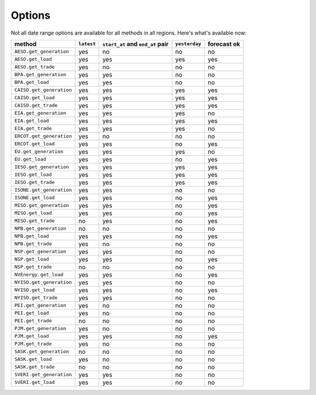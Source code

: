 Options
=======

Not all date range options are available for all methods in all regions.
Here's what's available now:

======================== ========== =================================== ============== ============
method                   ``latest``   ``start_at`` and ``end_at`` pair   ``yesterday`` forecast ok
======================== ========== =================================== ============== ============
``AESO.get_generation``   yes         no                                 no            no
``AESO.get_load``         yes         yes                                yes           yes
``AESO.get_trade``        yes         no                                 no            no
``BPA.get_generation``    yes         yes                                no            no
``BPA.get_load``          yes         yes                                no            no
``CAISO.get_generation``  yes         yes                                yes           yes
``CAISO.get_load``        yes         yes                                yes           yes
``CAISO.get_trade``       yes         yes                                yes           yes
``EIA.get_generation``    yes         yes                                yes           no
``EIA.get_load``          yes         yes                                yes           yes
``EIA.get_trade``         yes         yes                                yes           no
``ERCOT.get_generation``  yes         no                                 no            no
``ERCOT.get_load``        yes         yes                                no            yes
``EU.get_generation``     yes         yes                                yes           no
``EU.get_load``           yes         yes                                no            yes
``IESO.get_generation``   yes         yes                                yes           yes
``IESO.get_load``         yes         yes                                yes           yes
``IESO.get_trade``        yes         yes                                yes           yes
``ISONE.get_generation``  yes         yes                                no            no
``ISONE.get_load`` 	      yes         yes                                no            yes
``MISO.get_generation``   yes         yes                                no            yes
``MISO.get_load``         yes         yes                                no            yes
``MISO.get_trade``        no          yes                                no            yes
``NPB.get_generation``    no          no                                 no            no
``NPB.get_load``          yes         yes                                no            yes
``NPB.get_trade``         yes         no                                 no            no
``NSP.get_generation``    yes         yes                                no            no
``NSP.get_load``          yes         yes                                no            yes
``NSP.get_trade``         no          no                                 no            no
``NVEnergy.get_load``     yes         yes                                no            yes
``NYISO.get_generation``  yes         yes                                no            no
``NYISO.get_load``        yes         yes                                no            yes
``NYISO.get_trade``       yes         yes                                no            no
``PEI.get_generation``    yes         no                                 no            no
``PEI.get_load``          yes         no                                 no            no
``PEI.get_trade``         no          no                                 no            no
``PJM.get_generation``    yes         no                                 no            no
``PJM.get_load``          yes         yes                                no            yes
``PJM.get_trade``         yes         no                                 no            no
``SASK.get_generation``   no          no                                 no            no
``SASK.get_load``         yes         no                                 no            no
``SASK.get_trade``        no          no                                 no            no
``SVERI.get_generation``  yes         yes                                no            no
``SVERI.get_load``        yes         yes                                no            no
======================== ========== =================================== ============== ============
